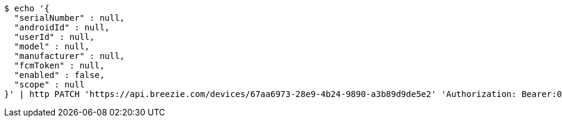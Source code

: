 [source,bash]
----
$ echo '{
  "serialNumber" : null,
  "androidId" : null,
  "userId" : null,
  "model" : null,
  "manufacturer" : null,
  "fcmToken" : null,
  "enabled" : false,
  "scope" : null
}' | http PATCH 'https://api.breezie.com/devices/67aa6973-28e9-4b24-9890-a3b89d9de5e2' 'Authorization: Bearer:0b79bab50daca910b000d4f1a2b675d604257e42' 'Content-Type:application/json'
----